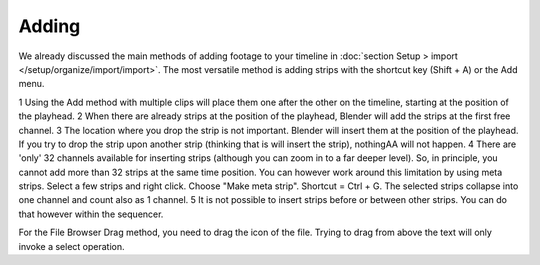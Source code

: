Adding
------

We already discussed the main methods of adding footage to your timeline in :doc:`section Setup > import </setup/organize/import/import>`. The most versatile method is adding strips with the shortcut key (Shift + A) or the Add menu.

1 Using the Add method with multiple clips will place them one after the other on the timeline, starting at the position of the playhead.
2 When there are already strips at the position of the playhead, Blender will add the strips at the first free channel.
3 The location where you drop the strip is not important. Blender will insert them at the position of the playhead. If you try to drop the strip upon another strip (thinking that is will insert the strip), nothingAA will not happen.
4 There are 'only' 32 channels available for inserting strips (although you can zoom in to a far deeper level). So, in principle, you cannot add more than 32 strips at the same time position. You can however work around this limitation by using meta strips. Select a few strips and right click. Choose "Make meta strip". Shortcut = Ctrl + G. The selected strips collapse into one channel and count also as 1 channel.
5 It is not possible to insert strips before or between other strips. You can do that however within the sequencer.

For the File Browser Drag method, you need to drag the icon of the file. Trying to drag from above the text will only invoke a select operation.
